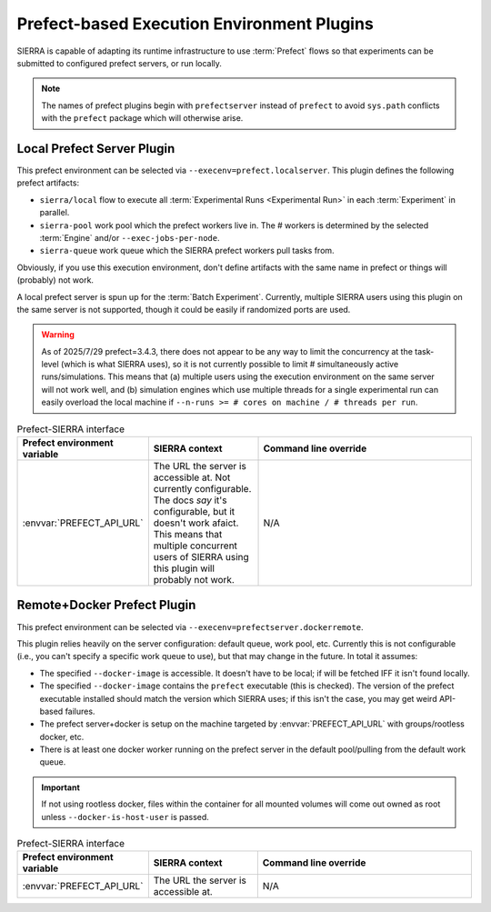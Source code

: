 .. _plugins/execenv/prefectserver:

===========================================
Prefect-based Execution Environment Plugins
===========================================

SIERRA is capable of adapting its runtime infrastructure to use :term:`Prefect`
flows so that experiments can be submitted to configured prefect servers, or run
locally.

.. NOTE:: The names of prefect plugins begin with ``prefectserver`` instead of
          ``prefect`` to avoid ``sys.path`` conflicts with the ``prefect``
          package which will otherwise arise.

.. _plugins/execenv/prefectserver/local:

Local Prefect Server Plugin
===========================

.. versionadded:: 1.4.15

   Beta version. Works, but some minor rough edges/bugs may be encountered.

This prefect environment can be selected via ``--execenv=prefect.localserver``.
This plugin defines the following prefect artifacts:

- ``sierra/local`` flow to execute all :term:`Experimental Runs <Experimental
  Run>` in each :term:`Experiment` in parallel.

- ``sierra-pool`` work pool which the prefect workers live in. The # workers is
  determined by the selected :term:`Engine` and/or ``--exec-jobs-per-node``.

- ``sierra-queue`` work queue which the SIERRA prefect workers pull tasks from.

Obviously, if you use this execution environment, don't define artifacts with
the same name in prefect or things will (probably) not work.

A local prefect server is spun up for the :term:`Batch Experiment`. Currently,
multiple SIERRA users using this plugin on the same server is not supported,
though it could be easily if randomized ports are used.

.. WARNING::

   As of 2025/7/29 prefect=3.4.3, there does not appear to be any way to
   limit the concurrency at the task-level (which is what SIERRA uses), so it is
   not currently possible to limit # simultaneously active
   runs/simulations. This means that (a) multiple users using the execution
   environment on the same server will not work well, and (b) simulation engines
   which use multiple threads for a single experimental run can easily overload
   the local machine if ``--n-runs >= # cores on machine / # threads per run``.

.. list-table:: Prefect-SIERRA interface
   :widths: 25 25 50
   :header-rows: 1

   * - Prefect environment variable

     - SIERRA context

     - Command line override

   * - :envvar:`PREFECT_API_URL`

     - The URL the server is accessible at. Not currently configurable. The docs
       *say* it's configurable, but it doesn't work afaict. This means that
       multiple concurrent users of SIERRA using this plugin will probably not
       work.

     - N/A


.. _plugins/execenv/prefectserver/dockerremote:

Remote+Docker Prefect Plugin
============================

.. versionadded:: 1.4.16

   Beta version. Works, but some minor rough edges/bugs may be encountered.

This prefect environment can be selected via
``--execenv=prefectserver.dockerremote``.

This plugin relies heavily on the server configuration: default queue, work
pool, etc. Currently this is not configurable (i.e., you can't specify a
specific work queue to use), but that may change in the future. In total it
assumes:

- The specified ``--docker-image`` is accessible. It doesn't have to be local;
  if will be fetched IFF it isn't found locally.

- The specified ``--docker-image`` contains the ``prefect`` executable (this is
  checked). The version of the prefect executable installed should match the
  version which SIERRA uses; if this isn't the case, you may get weird API-based
  failures.

- The prefect server+docker is setup on the machine targeted by
  :envvar:`PREFECT_API_URL` with groups/rootless docker, etc.

- There is at least one docker worker running on the prefect server in the
  default pool/pulling from the default work queue.

.. IMPORTANT:: If not using rootless docker, files within the container for all
               mounted volumes will come out owned as root unless
               ``--docker-is-host-user`` is passed.

.. list-table:: Prefect-SIERRA interface
   :widths: 25 25 50
   :header-rows: 1

   * - Prefect environment variable

     - SIERRA context

     - Command line override

   * - :envvar:`PREFECT_API_URL`

     - The URL the server is accessible at.

     - N/A
